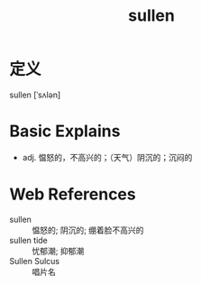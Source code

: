 #+title: sullen
#+roam_tags:英语单词

* 定义
  
sullen [ˈsʌlən]

* Basic Explains
- adj. 愠怒的，不高兴的；（天气）阴沉的；沉闷的

* Web References
- sullen :: 愠怒的; 阴沉的; 绷着脸不高兴的
- sullen tide :: 忧郁潮; 抑郁潮
- Sullen Sulcus :: 唱片名
